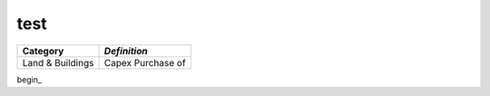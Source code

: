 test
====
+----------------------------+-------------------------------+
|**Category**                | *Definition*                  |
+============================+===============================+
|Land & Buildings            | Capex Purchase of             |
+----------------------------+-------------------------------+


begin_
